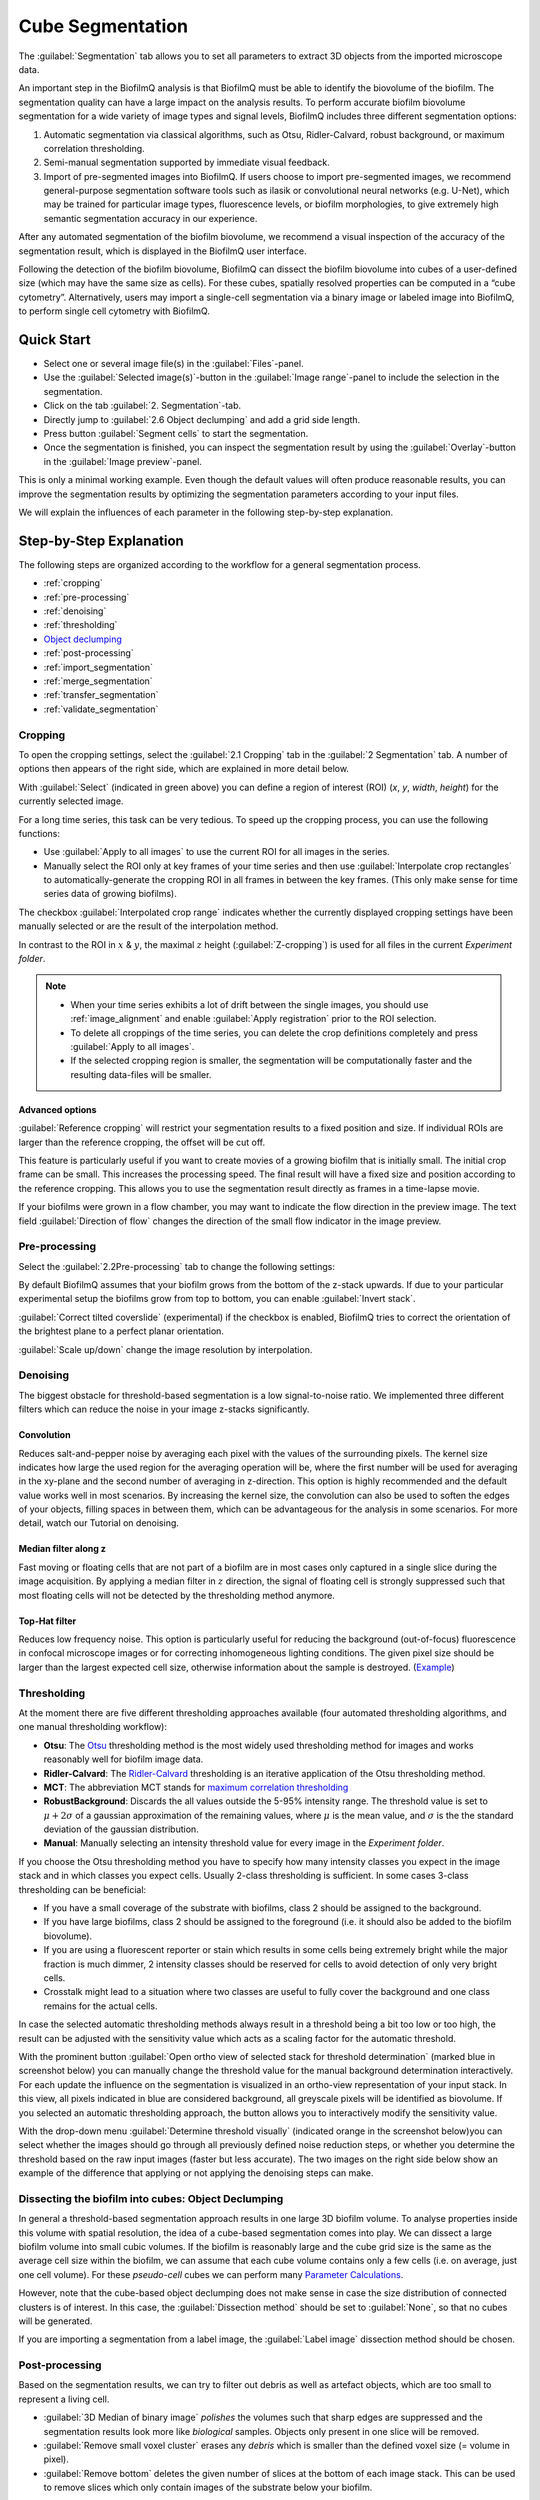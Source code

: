 .. _segmentation:

========================
Cube Segmentation
========================

The :guilabel:`Segmentation` tab allows you to set all parameters to extract 3D objects from the imported microscope data.

An important step in the BiofilmQ analysis is that BiofilmQ must be able to identify the biovolume of the biofilm. The segmentation quality can have a large impact on the analysis results. To perform accurate biofilm biovolume segmentation for a wide variety of image types and signal levels, BiofilmQ includes three different segmentation options: 

#. Automatic segmentation via classical algorithms, such as Otsu, Ridler-Calvard, robust background, or maximum correlation thresholding. 
#. Semi-manual segmentation supported by immediate visual feedback.
#. Import of pre-segmented images into BiofilmQ. If users choose to import pre-segmented images, we recommend general-purpose segmentation software tools such as ilasik or convolutional neural networks (e.g. U-Net), which may be trained for particular image types, fluorescence levels, or biofilm morphologies, to give extremely high semantic segmentation accuracy in our experience.

After any automated segmentation of the biofilm biovolume, we recommend a visual inspection of the accuracy of the segmentation result, which is displayed in the BiofilmQ user interface.

Following the detection of the biofilm biovolume, BiofilmQ can dissect the biofilm biovolume into cubes of a user-defined size (which may have the same size as cells). For these cubes, spatially resolved properties can be computed in a “cube cytometry”. Alternatively, users may import a single-cell segmentation via a binary image or labeled image into BiofilmQ, to perform single cell cytometry with BiofilmQ.  


Quick Start
========================

* Select one or several image file(s) in the :guilabel:`Files`-panel.
* Use the :guilabel:`Selected image(s)`-button in the :guilabel:`Image range`-panel to include the selection in the segmentation.
* Click on the tab :guilabel:`2. Segmentation`-tab.
* Directly jump to :guilabel:`2.6 Object declumping` and add a grid side length.
* Press button :guilabel:`Segment cells` to start the segmentation.
* Once the segmentation is finished, you can inspect the segmentation result by using the :guilabel:`Overlay`-button in the :guilabel:`Image preview`-panel.

This is only a minimal working example. Even though the default values will often produce reasonable results, you can improve the
segmentation results by optimizing the segmentation parameters according to your input files.

We will explain the influences of each parameter in the following step-by-step explanation.


Step-by-Step Explanation
===========================

.. raw:: html

	<iframe width="560" height="315" src="https://www.youtube.com/embed/JKi3n4Fqdf8" frameborder="0" allow="accelerometer; autoplay; encrypted-media; gyroscope; picture-in-picture" allowfullscreen></iframe>

The following steps are organized according to the workflow for a general segmentation process.


* :ref:`cropping`
* :ref:`pre-processing`
* :ref:`denoising`
* :ref:`thresholding`
* `Object declumping <#objects-declumping>`_
* :ref:`post-processing`
* :ref:`import_segmentation`
* :ref:`merge_segmentation`
* :ref:`transfer_segmentation`
* :ref:`validate_segmentation`



.. _cropping:

Cropping
##########

.. raw:: html

	<iframe width="560" height="315" src="https://www.youtube.com/embed/8vLSU_hAwL4" frameborder="0" allow="accelerometer; autoplay; encrypted-media; gyroscope; picture-in-picture" allowfullscreen></iframe>

To open the cropping settings, select the :guilabel:`2.1 Cropping` tab in the :guilabel:`2 Segmentation` tab. A number of options then appears of the right
side, which are explained in more detail below.

.. image:: ../_static/cropping_screenshot.png
    :alt: cropping screenshot
    :width: 600 px
    :align: center
	
With :guilabel:`Select` (indicated in green above) you can define a region of interest (ROI) (*x*, *y*, *width*, *height*) for the currently selected image.

For a long time series, this task can be very tedious. To speed up the cropping process, you can use the following functions:

* Use :guilabel:`Apply to all images` to use the current ROI for all images in the series.

* Manually select the ROI only at key frames of your time series and then use :guilabel:`Interpolate crop rectangles` to automatically-generate the cropping ROI in all frames in between the key frames. (This only make sense for time series data of growing biofilms).

The checkbox :guilabel:`Interpolated crop range` indicates whether the currently displayed cropping settings have been manually selected or are the result of the interpolation method.

In contrast to the ROI in :math:`x` & :math:`y`, the maximal :math:`z` height (:guilabel:`Z-cropping`) is used for all files in the current *Experiment folder*.

.. note::

	 * When your time series exhibits a lot of drift between the single images, you should use :ref:`image_alignment` and enable :guilabel:`Apply registration` prior to the ROI selection.
	 * To delete all croppings of the time series, you can delete the crop definitions completely and press :guilabel:`Apply to all images`.
	 * If the selected cropping region is smaller, the segmentation will be computationally faster and the resulting data-files will be smaller.


Advanced options
**********************

:guilabel:`Reference cropping` will restrict your segmentation results to a fixed position and size. If individual ROIs are larger than the reference cropping, the offset will be cut off.

This feature is particularly useful if you want to create movies of a growing biofilm that is initially small. The initial crop frame can be small. This increases the processing speed.
The final result will have a fixed size and position according to the reference cropping. This allows you to use the segmentation result directly as frames in a time-lapse movie.

If your biofilms were grown in a flow chamber, you may want to indicate the flow direction in the preview image. The text field :guilabel:`Direction of flow` changes the direction of the small flow indicator in the image preview.


.. _pre-processing:

Pre-processing
####################

Select the :guilabel:`2.2Pre-processing` tab to change the following settings:

By default BiofilmQ assumes that your biofilm grows from the bottom of the z-stack upwards. If due to your particular experimental setup the biofilms grow from top to bottom, you can enable :guilabel:`Invert stack`.

:guilabel:`Correct tilted coverslide` (experimental) if the checkbox is enabled, BiofilmQ tries to correct the orientation of the brightest plane to a perfect planar orientation.

:guilabel:`Scale up/down` change the image resolution by interpolation.


.. _denoising:

Denoising
####################

.. raw:: html

	<iframe width="560" height="315" src="https://www.youtube.com/embed/EX5gOnhi9Co" frameborder="0" allow="accelerometer; autoplay; encrypted-media; gyroscope; picture-in-picture" allowfullscreen></iframe>

The biggest obstacle for threshold-based segmentation is a low signal-to-noise ratio. We implemented three different filters which can reduce the noise in your image z-stacks significantly.

Convolution
******************
Reduces salt-and-pepper noise by averaging each pixel with the values of the surrounding pixels. The kernel size indicates how large the used region for the averaging operation will be, where the first number
will be used for averaging in the xy-plane and the second number of averaging in z-direction. This option is highly recommended and the default value works 
well in most scenarios. By increasing the kernel size, the convolution can also be used to soften the edges of your objects, filling 
spaces in between them, which can be advantageous for the analysis in some scenarios. For more detail, watch our Tutorial on denoising.


Median filter along z
************************

Fast moving or floating cells that are not part of a biofilm are in most cases only captured in a single slice during the image acquisition. By applying a median filter in :math:`z` direction, the signal of floating
cell is strongly suppressed such that most floating cells will not be detected by the thresholding method anymore.


Top-Hat filter
**********************

Reduces low frequency noise. This option is particularly useful for reducing the background (out-of-focus) fluorescence in confocal microscope images or for correcting inhomogeneous lighting conditions. The given pixel size should be larger than the largest expected cell size, otherwise
information about the sample is destroyed.  (`Example <https://de.mathworks.com/help/images/ref/imtophat.html?searchHighlight=imtophat&s_tid=doc_srchtitle#d120e163102>`_)


.. _thresholding:

Thresholding
####################

.. raw:: html

	<iframe width="560" height="315" src="https://www.youtube.com/embed/kGwFJkXe0Lw" frameborder="0" allow="accelerometer; autoplay; encrypted-media; gyroscope; picture-in-picture" allowfullscreen></iframe>

At the moment there are five different thresholding approaches available (four automated thresholding algorithms, and one manual thresholding workflow):

* **Otsu**: The `Otsu <https://de.mathworks.com/help/images/ref/multithresh.html>`_ thresholding method is the most widely used thresholding method for images and works reasonably well for biofilm image data.

* **Ridler-Calvard**: The `Ridler-Calvard <https://www.sciencedirect.com/science/article/pii/S0167865512000050>`_ thresholding is an iterative application of the Otsu thresholding method.

* **MCT**: The abbreviation MCT stands for `maximum correlation thresholding <https://doi.org/10.1016/j.jneumeth.2010.08.031>`_

* **RobustBackground**: Discards the all values outside the 5-95% intensity range. The threshold value is set to :math:`\mu + 2\sigma` of a gaussian approximation of the remaining values, where :math:`\mu` is the mean value, and :math:`\sigma` is the the standard deviation of the gaussian distribution.
* **Manual**: Manually selecting an intensity threshold value for every image in the *Experiment folder*.

 
If you choose the Otsu thresholding method you have to specify how many intensity classes you expect in the image stack and in which classes you expect cells. 
Usually 2-class thresholding is sufficient. In some cases 3-class thresholding can be beneficial:

* If you have a small coverage of the substrate with biofilms, class 2 should be assigned to the background. 
* If you have large biofilms, class 2 should be assigned to the foreground (i.e. it should also be added to the biofilm biovolume).
* If you are using a fluorescent reporter or stain which results in some cells being extremely bright while the major fraction is much dimmer, 2 intensity classes should be reserved for cells to avoid detection of only very bright cells.
* Crosstalk might lead to a situation where two classes are useful to fully cover the background and one class remains for the actual cells.

In case the selected automatic thresholding methods always result in a threshold being a bit too low or too high, the result can be adjusted with the sensitivity value which acts as a scaling factor for the automatic threshold.

With the prominent button :guilabel:`Open ortho view of selected stack for threshold determination` (marked blue in screenshot below) you can manually change 
the threshold value for the manual background determination interactively. For each update the influence on the segmentation is visualized in an ortho-view 
representation of your input stack. In this view, all pixels indicated in blue are considered background, all greyscale pixels will be identified as biovolume.
If you selected an automatic thresholding approach, the button allows you to interactively modify the sensitivity value.

With the drop-down menu :guilabel:`Determine threshold visually` (indicated orange in the screenshot below)you can select whether the images should go through 
all previously defined noise reduction steps, or whether you determine the threshold based on the raw input images (faster but less accurate). The two images
on the right side below show an example of the difference that applying or not applying the denoising steps can make. 

.. image:: ../_static/thresholding_screenshot.png
    :alt: thresholding screenshot
    :width: 1200 px
    :align: center


.. _objects-declumping:

Dissecting the biofilm into cubes: Object Declumping
##############################################################

In general a threshold-based segmentation approach results in one large 3D biofilm volume. To analyse properties inside this volume with spatial resolution, the idea of
a cube-based segmentation comes into play. We can dissect a large biofilm volume into small cubic volumes.
If the biofilm is reasonably large and the cube grid size is the same as the average
cell size within the biofilm, we can assume that each cube volume contains only a few cells 
(i.e. on average, just one cell volume). For these *pseudo-cell* cubes we can perform many `Parameter Calculations <cell_parameter_calculation.html>`_.

However,  note that the cube-based object declumping does not make sense in 
case the size distribution of connected clusters is of interest. In this case, the :guilabel:`Dissection method` should be set to :guilabel:`None`, so 
that no cubes will be generated.

If you are importing a segmentation from a label image, the :guilabel:`Label image` dissection method should be chosen.

.. _post-processing:

Post-processing
####################

Based on the segmentation results, we can try to filter out debris as well as artefact objects, which are too small to represent a living cell.


* :guilabel:`3D Median of binary image` *polishes* the volumes such that sharp edges are suppressed and the segmentation results look more like *biological* samples. Objects only present in one slice will be removed.


* :guilabel:`Remove small voxel cluster` erases any *debris* which is smaller than the defined voxel size (= volume in pixel).


* :guilabel:`Remove bottom` deletes the given number of slices at the bottom of each image stack. This can be used to remove slices which only contain images of the substrate below your biofilm.


.. _import_segmentation:

Import segmentation
####################
.. note::
    This section applies only to old versions (<1.0.0) of BiofilmQ. For newer versions (>=1.0.0) see the separate `segmentation import <segmentation_import.html>`_ section.

To import a segmentation, you will first need an image that represents your segmentation result. This can be a binary image, where white areas are biovolume
and black areas are background, or it can be a label image, in which each object is colored in a different intensity value as shown in the examples below.

.. image:: ../_static/binaryVsLabel.png
    :alt: Segmentation Import image
    :width: 600 px
    :align: center

This image now needs to be introduced as a new channel into BiofilmQ. To do so, you need to perform two steps:

* Create a tif-stack with the same format as the BiofilmQ tif-stacks. If your segmentation image is present as a series of tif files, you can achieve this for example
  by using the BiofilmQ tif import. Alternatively, use a 3rd party software such as ImageJ to obtain a tif stack where each tif-slice respresents a z-slice. Then,
  add one more layer at the bottom of this stack. This is the overview slide - the image that will be shown in the preview area of BiofilmQ. BiofilmQ chooses this overview
  to be the projection of all layers, but you are free to use any other visualization, for example a copy of the bottom-most layer.

* Rename the tif stack such that it shares the same name as the fluorescent image on which your segmentation is based, but choose the channel index to be one number higher than 
  the maximum fluorescence channel. For example, in the directory below, there is a series of images present, all following the naming scheme Pos1_chX_frame00000Y.tif where X is 
  the channel number and Y is the frame number. Since 2 is the highest channel number in this example, your new channel would follow the naming scheme Filename_ch3_frame00000Y.tif.

.. image:: ../_static/directory.png
    :alt: directory example
    :width: 600 px
    :align: center

.. note::

	 * If you are using the custom tif import for transferring your original data into the BiofilmQ format, you may want to directly from the start add your segmentation images 
	   as an additional channel to your data. This way you will avoid having to go back to this step in the future. 
	 
	 * When importing a binary image, objects need to be separated in order to be recognized properly. If this is not the case for your image, consider using a label image instead.


Once your segmentation images have been included in BiofilmQ, select their channel number. Then, perform a segmentation **without applying any filtering steps** in the :guilabel:`Denoising` tab.
Make sure that you uncheck all of the checkboxes. An up- or downscaling step as well as a tilt correction is also not necessary and should not be applied to the data. In the :guilabel:`Thresholding`
tab, choose :guilabel:`manual` thresholding with "0" as the threshold. In the :guilabel:`Objects declumping` tab, choose :guilabel:`None` as the method in case of binary data and :guilabel:`Label image` in the case of a label image
as a segmentation input. Then perform the segmentation.

Once the segmentation has been performed on the label or binary image, you can transfer the results to any other channel by using the Merge and Transfer tab. This will help to visualize 
the results, for example using the :guilabel:`Overlay` option. It is however not required for the parameter calculation, which can equally well be performed on the binary or label image channel.
	 
	 
	 
.. _merge_segmentation:

Merge Segmentation of two channels
######################################

The :guilabel:`Merge`  button in the :guilabel:`Merge and Transfer` tab merges two or more **already segmented** channels into each other.
This is useful if you have two signals and want to calculate an overall statistic of both channels, specifically regarding the spatial 
abundance of biovolume present in each channel. The merged segmentation result will be saved as a segmentation for the destination channel.
Afterwards this channel will no longer contain its original segmentation, only the merged result. However, all original segmentation results
are saved as a backup inside the folder */data/non-merged-data*. To undo the merging simply copy these files back into the original folder 
and replace the file containing the merged data.

.. image:: ../_static/SegmentationMerge.png
    :alt: Merge of segmentation data
    :width: 600 px
    :align: center

This function works differently for cubed and non-cubed biofilms:

- For cubed biofilms the biovolumes of all channels will be merged and cubed again. Now, each cube will contain information about the relative volume abundance in the underlying channels:

* **Cube_RelativeAbundance_chX** Relative abundance of biovolume in the channel indicated (in %)
* **Cube_Overlap3D_chX_chY** 3D overlap between biovolume in the channels indicated (in %)

- For non-cubed biofilms the objects in all channels will be put into one results file (or one scene in the VTK-format for 3D rendering), independent of whether there is a physical overlap among objects in different channels. 

.. warning::
    
    If non-cubed data is merged, only the measurements which are present in both channels will remain.
    

	
.. _transfer_segmentation:

Transfer segmentation from one channel to another
####################################################
In some cases it can be useful to transfer the segmentation result from one channel to another, for example if the segmentation was 
performed based on a pre-segmented binary or label image. To transfer a segmentation, use the :guilabel:`Transfer`  button in the
:guilabel:`Merge and Transfer` tab. This will created a renamed copy of the segmentation files of the source channels, such that the copied files are 
recognized as a segmentation result of the destination channel. If there already is a segmentation available for the destination channels,
a backup will be created in the directory "data/backup_transfer".

This transfer of segmentation data is necessary only for visualization purposes, for example using the :guilabel:`Overlay`. For the parameter
calculation, it is irrelevant which channel was used as a basis for segmentation.

.. image:: ../_static/SegmentationTransfer.png
    :alt: Segmentation Transfer
    :width: 600 px
    :align: center

.. _validate_segmentation:

Validate segmentation results
##################################
After performing the segmentation, there should always be some time dedicated to verifying that the results do indeed represent what can be seen in the image. The easiest
way to do so is to select an image and press the :guilabel:`Overlay` button. This will open a view in which the image is overlayed with a red outline that represents the 
segmentation. Scrolling through this view enables the user to see the segmentation result in any layer of the image, such that artifacts can easily be identified. Note, that the
calculations required for displaying this overlay may take some time (up to several minutes), so do not get impatient if the view does not open immediately.

A quicker way to view the segmentation results is to load the segmentation preview, by clicking the :guilabel:`Load segmentation results` button below the image preview. This
opens a table, in which a property - for example Mean_Intensity_Ch1 may be chosen and displayed via the Ortho view button next to the table. This view opens faster than the Overlay, but 
does not contain raw data and is therefore less suited for verifying segmentation results. Its does however give a good overview and during later stages of the analysis - after the 
parameter calculation has been performed - it provides a very fast and useful visualization of the spatial distribution of biofilm properties and can be used to verify the parameter 
calculation results.

.. image:: ../_static/visualizeSegmentation_v2.png
    :alt: segmentation check
    :width: 1000 px
    :align: center

After the segmentation you can proceed with the :ref:`cell_parameter_calculation`.




